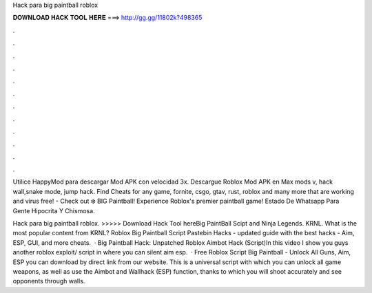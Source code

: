 Hack para big paintball roblox



𝐃𝐎𝐖𝐍𝐋𝐎𝐀𝐃 𝐇𝐀𝐂𝐊 𝐓𝐎𝐎𝐋 𝐇𝐄𝐑𝐄 ===> http://gg.gg/11802k?498365



.



.



.



.



.



.



.



.



.



.



.



.

Utilice HappyMod para descargar Mod APK con velocidad 3x. Descargue Roblox Mod APK en Max mods v, hack wall,snake mode, jump hack. Find Cheats for any game, fornite, csgo, gtav, rust, roblox and many more that are working and virus free! - Check out ❄️ BIG Paintball! Experience Roblox's premier paintball game! Estado De Whatsapp Para Gente Hipocrita Y Chismosa.

Hack para big paintball roblox. >>>>> Download Hack Tool hereBig PaintBall Scipt and Ninja Legends. KRNL. What is the most popular content from KRNL? Roblox Big Paintball Script Pastebin Hacks - updated guide with the best hacks - Aim, ESP, GUI, and more cheats.  · Big Paintball Hack: Unpatched Roblox Aimbot Hack (Script)In this video I show you guys another roblox exploit/ script in where you can silent aim esp.  · Free Roblox Script Big Paintball - Unlock All Guns, Aim, ESP you can download by direct link from our website. This is a universal script with which you can unlock all game weapons, as well as use the Aimbot and Wallhack (ESP) function, thanks to which you will shoot accurately and see opponents through walls.
